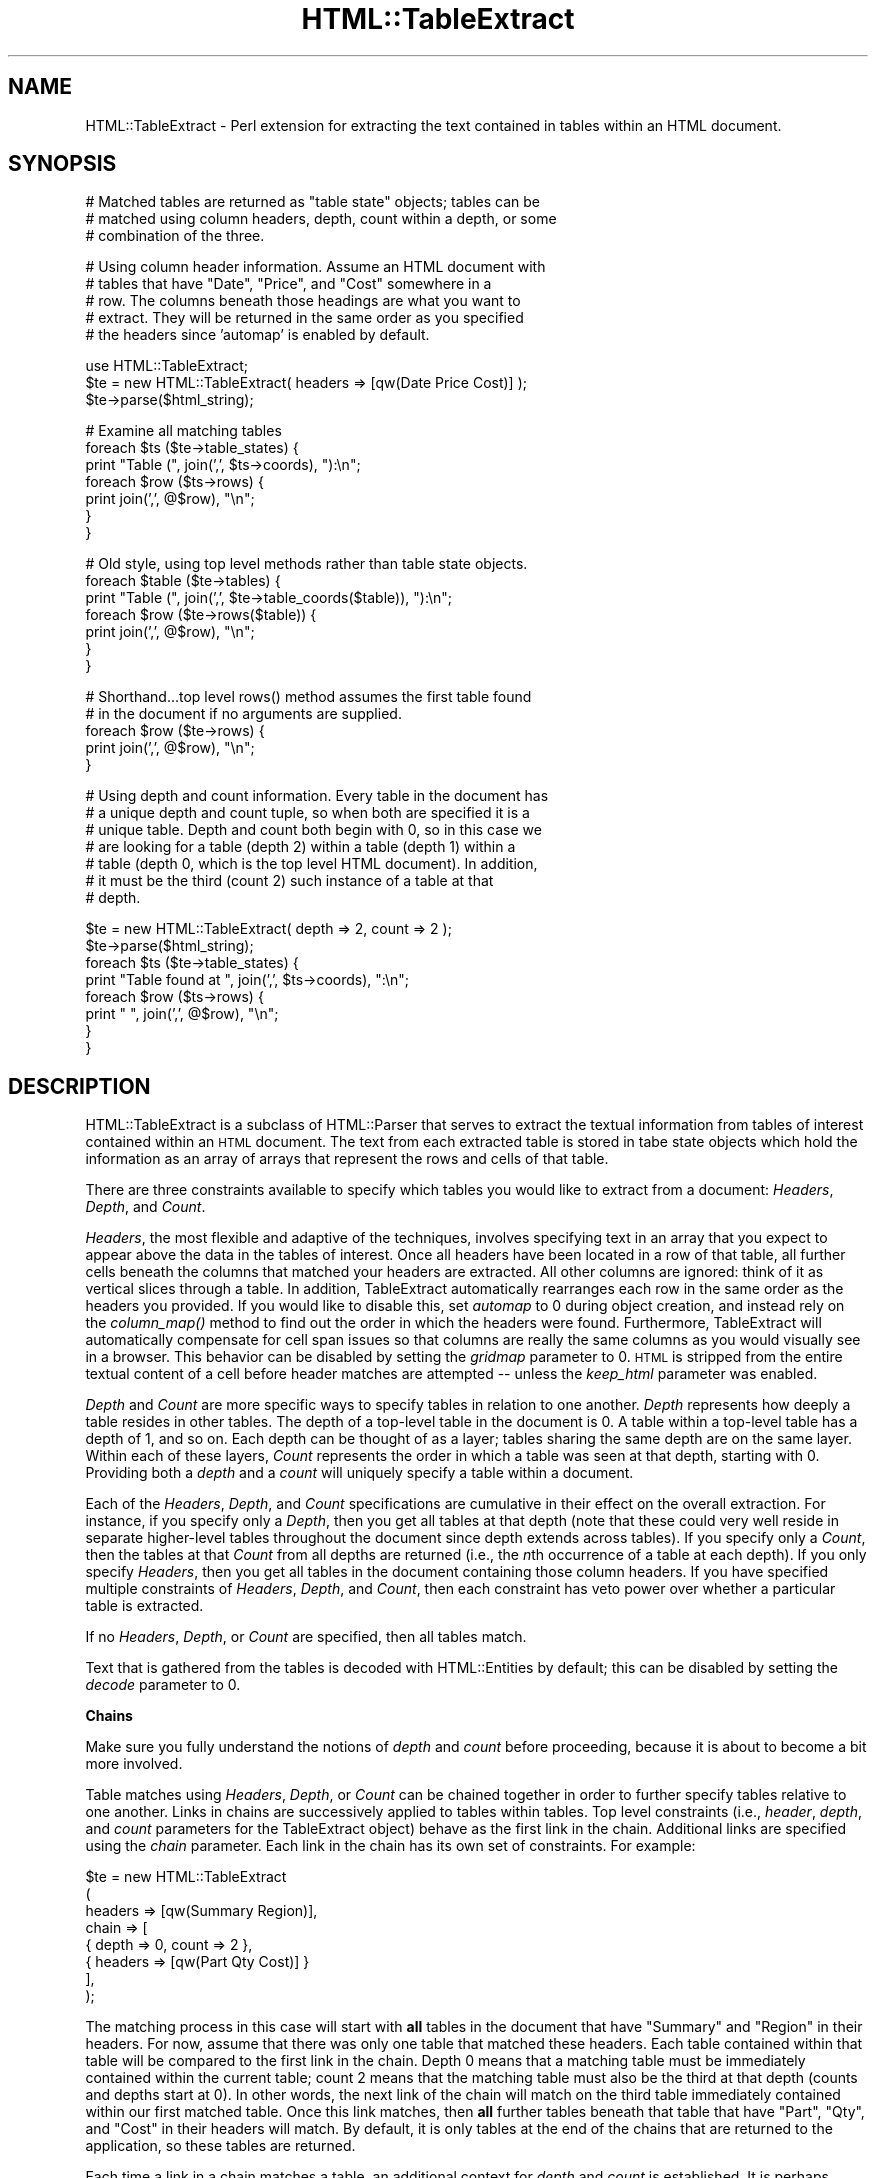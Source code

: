 .\" Automatically generated by Pod::Man v1.34, Pod::Parser v1.13
.\"
.\" Standard preamble:
.\" ========================================================================
.de Sh \" Subsection heading
.br
.if t .Sp
.ne 5
.PP
\fB\\$1\fR
.PP
..
.de Sp \" Vertical space (when we can't use .PP)
.if t .sp .5v
.if n .sp
..
.de Vb \" Begin verbatim text
.ft CW
.nf
.ne \\$1
..
.de Ve \" End verbatim text
.ft R
.fi
..
.\" Set up some character translations and predefined strings.  \*(-- will
.\" give an unbreakable dash, \*(PI will give pi, \*(L" will give a left
.\" double quote, and \*(R" will give a right double quote.  | will give a
.\" real vertical bar.  \*(C+ will give a nicer C++.  Capital omega is used to
.\" do unbreakable dashes and therefore won't be available.  \*(C` and \*(C'
.\" expand to `' in nroff, nothing in troff, for use with C<>.
.tr \(*W-|\(bv\*(Tr
.ds C+ C\v'-.1v'\h'-1p'\s-2+\h'-1p'+\s0\v'.1v'\h'-1p'
.ie n \{\
.    ds -- \(*W-
.    ds PI pi
.    if (\n(.H=4u)&(1m=24u) .ds -- \(*W\h'-12u'\(*W\h'-12u'-\" diablo 10 pitch
.    if (\n(.H=4u)&(1m=20u) .ds -- \(*W\h'-12u'\(*W\h'-8u'-\"  diablo 12 pitch
.    ds L" ""
.    ds R" ""
.    ds C` ""
.    ds C' ""
'br\}
.el\{\
.    ds -- \|\(em\|
.    ds PI \(*p
.    ds L" ``
.    ds R" ''
'br\}
.\"
.\" If the F register is turned on, we'll generate index entries on stderr for
.\" titles (.TH), headers (.SH), subsections (.Sh), items (.Ip), and index
.\" entries marked with X<> in POD.  Of course, you'll have to process the
.\" output yourself in some meaningful fashion.
.if \nF \{\
.    de IX
.    tm Index:\\$1\t\\n%\t"\\$2"
..
.    nr % 0
.    rr F
.\}
.\"
.\" For nroff, turn off justification.  Always turn off hyphenation; it makes
.\" way too many mistakes in technical documents.
.hy 0
.if n .na
.\"
.\" Accent mark definitions (@(#)ms.acc 1.5 88/02/08 SMI; from UCB 4.2).
.\" Fear.  Run.  Save yourself.  No user-serviceable parts.
.    \" fudge factors for nroff and troff
.if n \{\
.    ds #H 0
.    ds #V .8m
.    ds #F .3m
.    ds #[ \f1
.    ds #] \fP
.\}
.if t \{\
.    ds #H ((1u-(\\\\n(.fu%2u))*.13m)
.    ds #V .6m
.    ds #F 0
.    ds #[ \&
.    ds #] \&
.\}
.    \" simple accents for nroff and troff
.if n \{\
.    ds ' \&
.    ds ` \&
.    ds ^ \&
.    ds , \&
.    ds ~ ~
.    ds /
.\}
.if t \{\
.    ds ' \\k:\h'-(\\n(.wu*8/10-\*(#H)'\'\h"|\\n:u"
.    ds ` \\k:\h'-(\\n(.wu*8/10-\*(#H)'\`\h'|\\n:u'
.    ds ^ \\k:\h'-(\\n(.wu*10/11-\*(#H)'^\h'|\\n:u'
.    ds , \\k:\h'-(\\n(.wu*8/10)',\h'|\\n:u'
.    ds ~ \\k:\h'-(\\n(.wu-\*(#H-.1m)'~\h'|\\n:u'
.    ds / \\k:\h'-(\\n(.wu*8/10-\*(#H)'\z\(sl\h'|\\n:u'
.\}
.    \" troff and (daisy-wheel) nroff accents
.ds : \\k:\h'-(\\n(.wu*8/10-\*(#H+.1m+\*(#F)'\v'-\*(#V'\z.\h'.2m+\*(#F'.\h'|\\n:u'\v'\*(#V'
.ds 8 \h'\*(#H'\(*b\h'-\*(#H'
.ds o \\k:\h'-(\\n(.wu+\w'\(de'u-\*(#H)/2u'\v'-.3n'\*(#[\z\(de\v'.3n'\h'|\\n:u'\*(#]
.ds d- \h'\*(#H'\(pd\h'-\w'~'u'\v'-.25m'\f2\(hy\fP\v'.25m'\h'-\*(#H'
.ds D- D\\k:\h'-\w'D'u'\v'-.11m'\z\(hy\v'.11m'\h'|\\n:u'
.ds th \*(#[\v'.3m'\s+1I\s-1\v'-.3m'\h'-(\w'I'u*2/3)'\s-1o\s+1\*(#]
.ds Th \*(#[\s+2I\s-2\h'-\w'I'u*3/5'\v'-.3m'o\v'.3m'\*(#]
.ds ae a\h'-(\w'a'u*4/10)'e
.ds Ae A\h'-(\w'A'u*4/10)'E
.    \" corrections for vroff
.if v .ds ~ \\k:\h'-(\\n(.wu*9/10-\*(#H)'\s-2\u~\d\s+2\h'|\\n:u'
.if v .ds ^ \\k:\h'-(\\n(.wu*10/11-\*(#H)'\v'-.4m'^\v'.4m'\h'|\\n:u'
.    \" for low resolution devices (crt and lpr)
.if \n(.H>23 .if \n(.V>19 \
\{\
.    ds : e
.    ds 8 ss
.    ds o a
.    ds d- d\h'-1'\(ga
.    ds D- D\h'-1'\(hy
.    ds th \o'bp'
.    ds Th \o'LP'
.    ds ae ae
.    ds Ae AE
.\}
.rm #[ #] #H #V #F C
.\" ========================================================================
.\"
.IX Title "HTML::TableExtract 3"
.TH HTML::TableExtract 3 "2002-04-04" "perl v5.8.0" "User Contributed Perl Documentation"
.SH "NAME"
HTML::TableExtract \- Perl extension for extracting the text contained in tables within an HTML document.
.SH "SYNOPSIS"
.IX Header "SYNOPSIS"
.Vb 3
\& # Matched tables are returned as "table state" objects; tables can be
\& # matched using column headers, depth, count within a depth, or some
\& # combination of the three.
.Ve
.PP
.Vb 5
\& # Using column header information. Assume an HTML document with
\& # tables that have "Date", "Price", and "Cost" somewhere in a
\& # row. The columns beneath those headings are what you want to
\& # extract. They will be returned in the same order as you specified
\& # the headers since 'automap' is enabled by default.
.Ve
.PP
.Vb 3
\& use HTML::TableExtract;
\& $te = new HTML::TableExtract( headers => [qw(Date Price Cost)] );
\& $te->parse($html_string);
.Ve
.PP
.Vb 7
\& # Examine all matching tables
\& foreach $ts ($te->table_states) {
\&   print "Table (", join(',', $ts->coords), "):\en";
\&   foreach $row ($ts->rows) {
\&      print join(',', @$row), "\en";
\&   }
\& }
.Ve
.PP
.Vb 7
\& # Old style, using top level methods rather than table state objects.
\& foreach $table ($te->tables) {
\&   print "Table (", join(',', $te->table_coords($table)), "):\en";
\&   foreach $row ($te->rows($table)) {
\&     print join(',', @$row), "\en";
\&   }
\& }
.Ve
.PP
.Vb 5
\& # Shorthand...top level rows() method assumes the first table found
\& # in the document if no arguments are supplied.
\& foreach $row ($te->rows) {
\&    print join(',', @$row), "\en";
\& }
.Ve
.PP
.Vb 7
\& # Using depth and count information. Every table in the document has
\& # a unique depth and count tuple, so when both are specified it is a
\& # unique table. Depth and count both begin with 0, so in this case we
\& # are looking for a table (depth 2) within a table (depth 1) within a
\& # table (depth 0, which is the top level HTML document). In addition,
\& # it must be the third (count 2) such instance of a table at that
\& # depth.
.Ve
.PP
.Vb 8
\& $te = new HTML::TableExtract( depth => 2, count => 2 );
\& $te->parse($html_string);
\& foreach $ts ($te->table_states) {
\&    print "Table found at ", join(',', $ts->coords), ":\en";
\&    foreach $row ($ts->rows) {
\&       print "   ", join(',', @$row), "\en";
\&    }
\& }
.Ve
.SH "DESCRIPTION"
.IX Header "DESCRIPTION"
HTML::TableExtract is a subclass of HTML::Parser that serves to
extract the textual information from tables of interest contained
within an \s-1HTML\s0 document. The text from each extracted table is stored
in tabe state objects which hold the information as an array of arrays
that represent the rows and cells of that table.
.PP
There are three constraints available to specify which tables you
would like to extract from a document: \fIHeaders\fR, \fIDepth\fR, and
\&\fICount\fR.
.PP
\&\fIHeaders\fR, the most flexible and adaptive of the techniques, involves
specifying text in an array that you expect to appear above the data
in the tables of interest. Once all headers have been located in a row
of that table, all further cells beneath the columns that matched your
headers are extracted. All other columns are ignored: think of it as
vertical slices through a table. In addition, TableExtract
automatically rearranges each row in the same order as the headers you
provided. If you would like to disable this, set \fIautomap\fR to 0
during object creation, and instead rely on the \fIcolumn_map()\fR method to
find out the order in which the headers were found. Furthermore,
TableExtract will automatically compensate for cell span issues so
that columns are really the same columns as you would visually see in
a browser. This behavior can be disabled by setting the \fIgridmap\fR
parameter to 0. \s-1HTML\s0 is stripped from the entire textual content of a
cell before header matches are attempted \*(-- unless the \fIkeep_html\fR
parameter was enabled.
.PP
\&\fIDepth\fR and \fICount\fR are more specific ways to specify tables in
relation to one another. \fIDepth\fR represents how deeply a table
resides in other tables. The depth of a top-level table in the
document is 0. A table within a top-level table has a depth of 1, and
so on. Each depth can be thought of as a layer; tables sharing the
same depth are on the same layer. Within each of these layers,
\&\fICount\fR represents the order in which a table was seen at that depth,
starting with 0. Providing both a \fIdepth\fR and a \fIcount\fR will
uniquely specify a table within a document.
.PP
Each of the \fIHeaders\fR, \fIDepth\fR, and \fICount\fR specifications are
cumulative in their effect on the overall extraction. For instance, if
you specify only a \fIDepth\fR, then you get all tables at that depth
(note that these could very well reside in separate higher-level
tables throughout the document since depth extends across tables). If
you specify only a \fICount\fR, then the tables at that \fICount\fR from all
depths are returned (i.e., the \fIn\fRth occurrence of a table at each
depth). If you only specify \fIHeaders\fR, then you get all tables in the
document containing those column headers. If you have specified
multiple constraints of \fIHeaders\fR, \fIDepth\fR, and \fICount\fR, then each
constraint has veto power over whether a particular table is
extracted.
.PP
If no \fIHeaders\fR, \fIDepth\fR, or \fICount\fR are specified, then all
tables match.
.PP
Text that is gathered from the tables is decoded with HTML::Entities
by default; this can be disabled by setting the \fIdecode\fR parameter to
0.
.Sh "Chains"
.IX Subsection "Chains"
Make sure you fully understand the notions of \fIdepth\fR and \fIcount\fR
before proceeding, because it is about to become a bit more involved.
.PP
Table matches using \fIHeaders\fR, \fIDepth\fR, or \fICount\fR can be chained
together in order to further specify tables relative to one
another. Links in chains are successively applied to tables within
tables. Top level constraints (i.e., \fIheader\fR, \fIdepth\fR, and \fIcount\fR
parameters for the TableExtract object) behave as the first link in
the chain. Additional links are specified using the \fIchain\fR
parameter. Each link in the chain has its own set of constraints. For
example:
.PP
.Vb 8
\& $te = new HTML::TableExtract
\&   (
\&    headers => [qw(Summary Region)],
\&    chain   => [
\&                { depth => 0, count => 2 },
\&                { headers => [qw(Part Qty Cost)] }
\&               ],
\&   );
.Ve
.PP
The matching process in this case will start with \fBall\fR tables in the
document that have \*(L"Summary\*(R" and \*(L"Region\*(R" in their headers. For now,
assume that there was only one table that matched these headers. Each
table contained within that table will be compared to the first link
in the chain. Depth 0 means that a matching table must be immediately
contained within the current table; count 2 means that the matching
table must also be the third at that depth (counts and depths start at
0). In other words, the next link of the chain will match on the
third table immediately contained within our first matched table. Once
this link matches, then \fBall\fR further tables beneath that table that
have \*(L"Part\*(R", \*(L"Qty\*(R", and \*(L"Cost\*(R" in their headers will match. By
default, it is only tables at the end of the chains that are returned
to the application, so these tables are returned.
.PP
Each time a link in a chain matches a table, an additional context for
\&\fIdepth\fR and \fIcount\fR is established. It is perhaps easiest to
visualize a \fIcontext\fR as a brand-new \s-1HTML\s0 document, with new depths
and counts to compare to the remaining links in the chain. The top
level \s-1HTML\s0 document is the first context. Each table in the document
establishes a new context. \fIDepth\fR in a chain link is relative to the
context that the matching table creates (i.e., a link depth of 0 would
be a table immediately contained within the table that matched the
prior link in the chain). Likewise, that same context keeps track of
\&\fIcounts\fR within the new depth scheme for comparison to the remaining
links in the chain. Headers still apply if they are present in a link,
but they are always independent of context.
.PP
As it turns out, specifying a depth and count provides a unique
address for a table within a context. For non-unique constraints, such
as just a depth, or headers, there can be multiple matches for a given
link. In these cases the chain \*(L"forks\*(R" and attempts to make further
matches within each of these tables.
.PP
By default, chains are \fIelastic\fR. This means that when a particular
link does not match on a table, it is passed down to subtables
unchanged. For example:
.PP
.Vb 7
\& $te = new HTML::TableExtract
\&   (
\&    headers => [qw(Summary Region)],
\&    chain   => [
\&                { headers => [qw(Part Qty Cost)] }
\&               ],
\&   );
.Ve
.PP
If there are intervening tables between the two header queries, they
will be ignored; this query will extract all tables with \*(L"Part\*(R",
\&\*(L"Qty\*(R", and \*(L"Cost\*(R" in the headers that are contained in any table with
\&\*(L"Summary\*(R" and \*(L"Region\*(R" in its headers, regardless of how embedded the
inner tables are. If you want a chain to be inelastic, you can set the
\&\fIelastic\fR parameter to 0 for the whole TableExtract object. Using the
same example:
.PP
.Vb 8
\& $te = new HTML::TableExtract
\&   (
\&    headers => [qw(Summary Region)],
\&    chain   => [
\&                { headers => [qw(Part Qty Cost)] }
\&               ],
\&    elastic => 0,
\&   );
.Ve
.PP
In this case, the inner table (Part, Qty, Cost) must be \fBimmediately\fR
contained within the outer table (Summary, Region) in order for the
match to take place. This is equivalent to specifying a depth of 0 for
each link in the chain; if you only want particular links to be
inelastic, then simply set their depths to 0.
.PP
By default, only tables that match at the end of the chains are
retained. The intermediate matches along the chain are referred to as
\&\fIwaypoints\fR, and are not extracted by default. A waypoint may be
retained, however, by specifiying the \fIkeep\fR parameter in that link
of the chain. This parameter may be specified at the top level as well
if you want to keep tables that match the first set of constraints in
the object. If you want to keep all tables that match along the chain,
the specify the \fIkeepall\fR parameter at the top level.
.PP
Are chains overkill? Probably. In reality, nested \s-1HTML\s0 tables tend not
to be very deep, so there will usually not be much need for lots of
links in a chain. Theoretically, however, chains offer precise
targeting of tables relative to one another, no matter how deeply
nested they are.
.Sh "Pop Quiz"
.IX Subsection "Pop Quiz"
What happens with the following table extraction?
.PP
.Vb 3
\& $te = new HTML::TableExtract(
\&                              chain => [ { depth => 0 } ],
\&                             );
.Ve
.PP
Answer: All tables that are contained in another table are extracted
from the document. In this case, there were no top-level constraints
specified, which if you recall means that \fBall\fR tables match the
first set of constraints (or non\-constraints, in this case!). A depth
of 0 in the next link of the chain means that the matching table must
be immediately contained within the table from a prior match.
.PP
The following is equivalent:
.PP
.Vb 4
\& $te = new HTML::TableExtract(
\&                              depth     => 1,
\&                              subtables => 1,
\&                             )
.Ve
.PP
The \fIsubtables\fR parameter tells TableExtract to scoop up all tables
contained within the matching tables. In conjunction with a depth of
1, this has the affect of discarding all top-level tables in the
document, which is exactly what occurred in the prior example.
.Sh "Advice"
.IX Subsection "Advice"
The main point of this module was to provide a flexible method of
extracting tabular information from \s-1HTML\s0 documents without relying to
heavily on the document layout. For that reason, I suggest using
\&\fIHeaders\fR whenever possible \*(-- that way, you are anchoring your
extraction on what the document is trying to communicate rather than
some feature of the \s-1HTML\s0 comprising the document (other than the fact
that the data is contained in a table).
.PP
HTML::TableExtract is a subclass of HTML::Parser, and as such inherits
all of its basic methods. In particular, \f(CW\*(C`start()\*(C'\fR, \f(CW\*(C`end()\*(C'\fR, and
\&\f(CW\*(C`text()\*(C'\fR are utilized. Feel free to override them, but if you do not
eventually invoke them in the \s-1SUPER\s0 class with some content, results
are not guaranteed.
.SH "METHODS"
.IX Header "METHODS"
The following are the top-level methods of the HTML::TableExtract
object. Tables that have matched a query are actually returned as
separate objects of type HTML::TableExtract::TableState. These table
state objects have their own methods, documented further below. There
are some top-level methods that are present for convenience and
backwards compatibility that are nothing more than front-ends for
equivalent table state methods.
.Sh "Constructor"
.IX Subsection "Constructor"
.IP "\fInew()\fR" 4
.IX Item "new()"
Return a new HTML::TableExtract object. Valid attributes are:
.RS 4
.IP "headers" 4
.IX Item "headers"
Passed as an array reference, headers specify strings of interest at
the top of columns within targeted tables. These header strings will
eventually be passed through a non\-anchored, case-insensitive regular
expression, so regexp special characters are allowed. The table row
containing the headers is \fBnot\fR returned. Columns that are not
beneath one of the provided headers will be ignored. Columns will, by
default, be rearranged into the same order as the headers you provide
(see the \fIautomap\fR parameter for more information). Additionally, by
default columns are considered what you would see visually beneath
that header when the table is rendered in a browser. See the
\&\fIgridmap\fR parameter for more information. \s-1HTML\s0 within a header is
stripped before the match is attempted, unless the \fBkeep_html\fR
parameter was specified.
.IP "depth" 4
.IX Item "depth"
Specify how embedded in other tables your tables of interest should
be. Top-level tables in the \s-1HTML\s0 document have a depth of 0, tables
within top-level tables have a depth of 1, and so on.
.IP "count" 4
.IX Item "count"
Specify which table within each depth you are interested in, beginning
with 0.
.IP "chain" 4
.IX Item "chain"
List of additional constraints to be matched sequentially from the top
level constraints. This is a reference to an array of hash
references. Each hash is a link in the chain, and can be specified in
terms of \fIdepth\fR, \fIcount\fR, and \fIheaders\fR. Further modifiers include
\&\fIkeep\fR, which means to retain the table if it would normally be
dropped as a waypoint.
.IP "automap" 4
.IX Item "automap"
Automatically applies the ordering reported by \fIcolumn_map()\fR to the
rows returned by \fIrows()\fR. This only makes a difference if you have
specified \fIHeaders\fR and they turn out to be in a different order in
the table than what you specified. Automap will rearrange the columns
in the same order as the headers appear. To get the original ordering,
you will need to take another slice of each row using
\&\fIcolumn_map()\fR. \fIautomap\fR is enabled by default.
.IP "gridmap" 4
.IX Item "gridmap"
Controls whether the table contents are returned as a grid or a
tree. \s-1ROWSPAN\s0 and \s-1COLSPAN\s0 issues are compensated for, and columns
really are columns. Empty phantom cells are created where they would
have been obscured by \s-1ROWSPAN\s0 or \s-1COLSPAN\s0 settings. This really becomes
an issue when extracting columns beneath headers. Enabled by default.
.IP "keepall" 4
.IX Item "keepall"
Keep all tables that matched along a chain, including tables matched
by top level contraints. By default, waypoints are dropped and only
the matches at the end of the chain are retained. To retain a
particular waypoint along a chain, use the \fIkeep\fR parameter in that
link.
.IP "elastic" 4
.IX Item "elastic"
When set to 0, all links in chains will be treated as though they had
a depth of 0 specified, which means there can be no intervening
unmatched tables between matches on links.
.IP "subtables" 4
.IX Item "subtables"
Extract all tables within matched tables.
.IP "decode" 4
.IX Item "decode"
Automatically decode retrieved text with
\&\fIHTML::Entities::decode_entities()\fR. Enabled by default.
.IP "br_translate" 4
.IX Item "br_translate"
Translate <br> tags into newlines. Sometimes the remaining text can be
hard to parse if the <br> tag is simply dropped. Enabled by default.
Has no effect if \fIkeep_html\fR is enabled.
.IP "keep_html" 4
.IX Item "keep_html"
Return the raw \s-1HTML\s0 contained in the cell, rather than just the
visible text. Embedded tables are \fBnot\fR retained in the \s-1HTML\s0
extracted from a cell. Patterns for header matches must take into
account \s-1HTML\s0 in the string if this option is enabled.
.IP "debug" 4
.IX Item "debug"
Prints some debugging information to \s-1STDOUT\s0, more for higher values.
.RE
.RS 4
.Sh "Regular Methods"
.IX Subsection "Regular Methods"
.RE
.IP "\fIdepths()\fR" 4
.IX Item "depths()"
Returns all depths that contained matched tables in the document.
.IP "counts($depth)" 4
.IX Item "counts($depth)"
For a particular depth, returns all counts that contained matched
tables.
.ie n .IP "table_state($depth, $count)" 4
.el .IP "table_state($depth, \f(CW$count\fR)" 4
.IX Item "table_state($depth, $count)"
For a particular depth and count, return the table state object for
the table found, if any.
.IP "\fItable_states()\fR" 4
.IX Item "table_states()"
Return table state objects for all tables that matched.
.IP "\fIfirst_table_state_found()\fR" 4
.IX Item "first_table_state_found()"
Return the table state object for the first table matched in the
document.
.Sh "\s-1TABLE\s0 \s-1STATE\s0 \s-1METHODS\s0"
.IX Subsection "TABLE STATE METHODS"
The following methods are invoked from an
HTML::TableExtract::TableState object, such as those returned from the
\&\f(CW\*(C`table_states()\*(C'\fR method.
.IP "\fIrows()\fR" 4
.IX Item "rows()"
Return all rows within a matched table. Each row returned is a
reference to an array containing the text of each cell.
.IP "\fIdepth()\fR" 4
.IX Item "depth()"
Return the (absolute) depth at which this table was found.
.IP "\fIcount()\fR" 4
.IX Item "count()"
Return the count for this table within the depth it was found.
.IP "\fIcoords()\fR" 4
.IX Item "coords()"
Return depth and count in a list.
.IP "\fIcolumn_map()\fR" 4
.IX Item "column_map()"
Return the order (via indices) in which the provided headers were
found. These indices can be used as slices on rows to either order the
rows in the same order as headers or restore the rows to their natural
order, depending on whether the rows have been pre-adjusted using the
\&\fIautomap\fR parameter.
.IP "\fIlineage()\fR" 4
.IX Item "lineage()"
Returns the path of matched tables that led to matching this
table. Lineage only makes sense if chains were used. Tables that were
not matched by a link in the chain are not included in lineage. The
lineage path is a list of array refs containing depth and count values
for each table involved.
.Sh "Procedural Methods"
.IX Subsection "Procedural Methods"
The following top level methods are alternatives to invoking methods
in a table state object. If you do not want to deal with table state
objects, then these methods are for you. The \*(L"tables\*(R" they deal in are
actually just arrays of arrays, which happen to be the current
internal data structure of the table state objects. They are here for
backwards compatibility.
.ie n .IP "table($depth, $count)" 4
.el .IP "table($depth, \f(CW$count\fR)" 4
.IX Item "table($depth, $count)"
Same as \f(CW\*(C`table_state()\*(C'\fR, but returns the internal data structure
rather than the table state object.
.IP "\fItables()\fR" 4
.IX Item "tables()"
Same as \f(CW\*(C`table_states()\*(C'\fR, but returns the data structures rather than
the table state objects.
.IP "\fIfirst_table_found()\fR" 4
.IX Item "first_table_found()"
Same as \f(CW\*(C`first_table_state_found()\*(C'\fR, except returns the data
structure for first table that matched.
.IP "table_coords($table)" 4
.IX Item "table_coords($table)"
Returns the depth and count for a particular table data structure. See
the \f(CW\*(C`coords()\*(C'\fR method provided by table state objects.
.IP "\fIrows()\fR" 4
.IX Item "rows()"
.PD 0
.IP "rows($table)" 4
.IX Item "rows($table)"
.PD
Return a lsit of the rows for a particular table data structure (first
table found by default). See the \f(CW\*(C`rows()\*(C'\fR method provided by table
state objects.
.IP "\fIcolumn_map()\fR" 4
.IX Item "column_map()"
.PD 0
.IP "column_map($table)" 4
.IX Item "column_map($table)"
.PD
Return the column map for a particular table data structure (first
found by default). See the \f(CW\*(C`column_map()\*(C'\fR method provided by table
state objects.
.SH "REQUIRES"
.IX Header "REQUIRES"
\&\fIHTML::Parser\fR\|(3), \fIHTML::Entities\fR\|(3)
.SH "AUTHOR"
.IX Header "AUTHOR"
Matthew P. Sisk, <\fIsisk@mojotoad.com\fR>
.SH "COPYRIGHT"
.IX Header "COPYRIGHT"
Copyright (c) 2000\-2002 Matthew P. Sisk.
All rights reserved. All wrongs revenged. This program is free
software; you can redistribute it and/or modify it under the
same terms as Perl itself.
.SH "SEE ALSO"
.IX Header "SEE ALSO"
\&\fIHTML::Parser\fR\|(3), \fIperl\fR\|(1).
